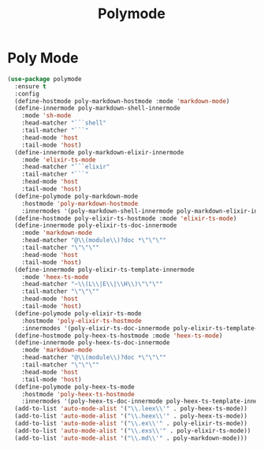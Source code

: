 #+TITLE: Polymode
#+PROPERTY: header-args      :tangle "../config-elisp/polymode.el"
* Poly Mode
#+begin_src emacs-lisp
(use-package polymode
  :ensure t
  :config
  (define-hostmode poly-markdown-hostmode :mode 'markdown-mode)
  (define-innermode poly-markdown-shell-innermode
    :mode 'sh-mode
    :head-matcher "```shell"
    :tail-matcher "```"
    :head-mode 'host
    :tail-mode 'host)
  (define-innermode poly-markdown-elixir-innermode
    :mode 'elixir-ts-mode
    :head-matcher "```elixir"
    :tail-matcher "```"
    :head-mode 'host
    :tail-mode 'host)
  (define-polymode poly-markdown-mode
    :hostmode 'poly-markdown-hostmode
    :innermodes '(poly-markdown-shell-innermode poly-markdown-elixir-innermode))
  (define-hostmode poly-elixir-ts-hostmode :mode 'elixir-ts-mode)
  (define-innermode poly-elixir-ts-doc-innermode
    :mode 'markdown-mode
    :head-matcher "@\\(module\\)?doc *\"\"\""
    :tail-matcher "\"\"\""
    :head-mode 'host
    :tail-mode 'host)
  (define-innermode poly-elixir-ts-template-innermode
    :mode 'heex-ts-mode
    :head-matcher "~\\(L\\|E\\|\\H\\)\"\"\""
    :tail-matcher "\"\"\""
    :head-mode 'host
    :tail-mode 'host)
  (define-polymode poly-elixir-ts-mode
    :hostmode 'poly-elixir-ts-hostmode
    :innermodes '(poly-elixir-ts-doc-innermode poly-elixir-ts-template-innermode))
  (define-hostmode poly-heex-ts-hostmode :mode 'heex-ts-mode)
  (define-innermode poly-heex-ts-doc-innermode
    :mode 'markdown-mode
    :head-matcher "@\\(module\\)?doc *\"\"\""
    :tail-matcher "\"\"\""
    :head-mode 'host
    :tail-mode 'host)
  (define-polymode poly-heex-ts-mode
    :hostmode 'poly-heex-ts-hostmode
    :innermodes '(poly-heex-ts-doc-innermode poly-heex-ts-template-innermode))
  (add-to-list 'auto-mode-alist '("\\.leex\\'" . poly-heex-ts-mode))
  (add-to-list 'auto-mode-alist '("\\.heex\\'" . poly-heex-ts-mode))
  (add-to-list 'auto-mode-alist '("\\.ex\\'" . poly-elixir-ts-mode))
  (add-to-list 'auto-mode-alist '("\\.exs\\'" . poly-elixir-ts-mode))
  (add-to-list 'auto-mode-alist '("\\.md\\'" . poly-markdown-mode)))
#+end_src
